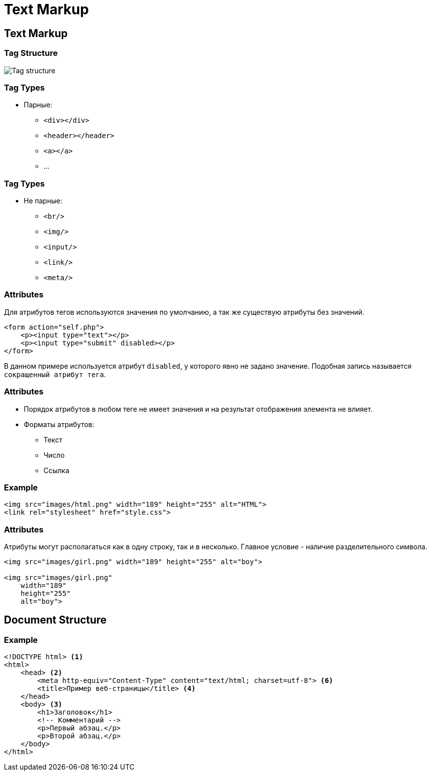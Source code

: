 = Text Markup
:imagesdir: ../assets/img/html/

== Text Markup

=== Tag Structure

[.fragment]
image::tag-structure.jpg[Tag structure]

=== Tag Types

[.step]
* Парные:
[.step]
** `<div></div>`
** `<header></header>`
** `<a></a>`
** ...

=== Tag Types

[.step]
* Не парные:
[.step]
** `<br/>`
** `<img/>`
** `<input/>`
** `<link/>`
** `<meta/>`

=== Attributes

[.fragment]
Для атрибутов тегов используются значения по умолчанию, а так же существую атрибуты без значений.

[.fragment]
[source,html]
----
<form action="self.php">
    <p><input type="text"></p>
    <p><input type="submit" disabled></p>
</form>
----

[.fragment]
В данном примере используется атрибут `disabled`, у которого явно не задано значение. Подобная запись называется `сокращенный атрибут тега`.

=== Attributes

[.step]
* Порядок атрибутов в любом теге не имеет значения и на результат отображения элемента не влияет.
* Форматы атрибутов:
[.step]
** Текст
** Число
** Ссылка

=== Example

[.fragment]
[source,html]
----
<img src="images/html.png" width="189" height="255" alt="HTML">
<link rel="stylesheet" href="style.css">
----

=== Attributes

[.fragment]
Атрибуты могут располагаться как в одну строку, так и в несколько. Главное условие - наличие разделительного символа.

[.fragment]
[source,html]
----
<img src="images/girl.png" width="189" height="255" alt="boy">

<img src="images/girl.png"
    width="189"
    height="255"
    alt="boy">
----

== Document Structure

=== Example

[.fragment]
[source,html]
----
<!DOCTYPE html> <1>
<html>
    <head> <2>
        <meta http-equiv="Content-Type" content="text/html; charset=utf-8"> <6>
        <title>Пример веб-страницы</title> <4>
    </head>
    <body> <3>
        <h1>Заголовок</h1>
        <!-- Комментарий -->
        <p>Первый абзац.</p>
        <p>Второй абзац.</p>
    </body>
</html>
----
